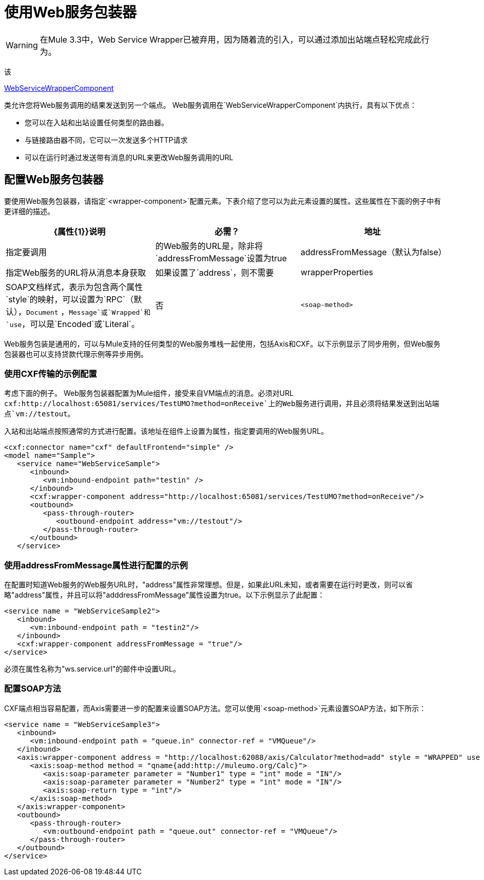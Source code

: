 = 使用Web服务包装器

[WARNING]
在Mule 3.3中，Web Service Wrapper已被弃用，因为随着流的引入，可以通过添加出站端点轻松完成此行为。

该

http://www.mulesoft.org/docs/site/current/apidocs/org/mule/transport/soap/axis/component/WebServiceWrapperComponent.html[WebServiceWrapperComponent]

类允许您将Web服务调用的结果发送到另一个端点。 Web服务调用在`WebServiceWrapperComponent`内执行，具有以下优点：

* 您可以在入站和出站设置任何类型的路由器。
* 与链接路由器不同，它可以一次发送多个HTTP请求
* 可以在运行时通过发送带有消息的URL来更改Web服务调用的URL

== 配置Web服务包装器

要使用Web服务包装器，请指定`<wrapper-component>`配置元素。下表介绍了您可以为此元素设置的属性。这些属性在下面的例子中有更详细的描述。

[%header,cols="34,33,33"]
|===
| {属性{1}}说明 |必需？
|地址 |指定要调用 |的Web服务的URL是，除非将`addressFromMessage`设置为true
| addressFromMessage（默认为false） |指定Web服务的URL将从消息本身获取 |如果设置了`address`，则不需要
| wrapperProperties  | SOAP文档样式，表示为包含两个属性`style`的映射，可以设置为`RPC`（默认），`Document` ，`Message`或`Wrapped`和`use`，可以是`Encoded`或`Literal`。 |否
| `<soap-method>`  |要调用的SOAP方法（请参阅下面的<<Configuring SOAP Methods>>） |否
|===

Web服务包装是通用的，可以与Mule支持的任何类型的Web服务堆栈一起使用，包括Axis和CXF。以下示例显示了同步用例，但Web服务包装器也可以支持贷款代理示例等异步用例。

=== 使用CXF传输的示例配置

考虑下面的例子。 Web服务包装器配置为Mule组件，接受来自VM端点的消息。必须对URL `cxf:http://localhost:65081/services/TestUMO?method=onReceive`上的Web服务进行调用，并且必须将结果发送到出站端点`vm://testout`。

入站和出站端点按照通常的方式进行配置。该地址在组件上设置为属性，指定要调用的Web服务URL。

[source, xml, linenums]
----
<cxf:connector name="cxf" defaultFrontend="simple" />
<model name="Sample">
   <service name="WebServiceSample">
      <inbound>
         <vm:inbound-endpoint path="testin" />
      </inbound>
      <cxf:wrapper-component address="http://localhost:65081/services/TestUMO?method=onReceive"/>
      <outbound>
         <pass-through-router>
            <outbound-endpoint address="vm://testout"/>
         </pass-through-router>
      </outbound>
   </service>
----

=== 使用addressFromMessage属性进行配置的示例

在配置时知道Web服务的Web服务URL时，"address"属性非常理想。但是，如果此URL未知，或者需要在运行时更改，则可以省略"address"属性，并且可以将"adddressFromMessage"属性设置为true。以下示例显示了此配置：

[source, xml, linenums]
----
<service name = "WebServiceSample2">              
   <inbound>                   
      <vm:inbound-endpoint path = "testin2"/>              
   </inbound>              
   <cxf:wrapper-component addressFromMessage = "true"/>         
</service>
----

必须在属性名称为"ws.service.url"的邮件中设置URL。 +

=== 配置SOAP方法

CXF端点相当容易配置，而Axis需要进一步的配置来设置SOAP方法。您可以使用`<soap-method>`元素设置SOAP方法，如下所示：

[source, xml, linenums]
----
<service name = "WebServiceSample3">           
   <inbound>               
      <vm:inbound-endpoint path = "queue.in" connector-ref = "VMQueue"/>           
   </inbound>           
   <axis:wrapper-component address = "http://localhost:62088/axis/Calculator?method=add" style = "WRAPPED" use = "LITERAL">               
      <axis:soap-method method = "qname{add:http://muleumo.org/Calc}">                   
         <axis:soap-parameter parameter = "Number1" type = "int" mode = "IN"/>                   
         <axis:soap-parameter parameter = "Number2" type = "int" mode = "IN"/>                   
         <axis:soap-return type = "int"/>               
      </axis:soap-method>           
   </axis:wrapper-component>           
   <outbound>               
      <pass-through-router>                   
         <vm:outbound-endpoint path = "queue.out" connector-ref = "VMQueue"/>               
      </pass-through-router>           
   </outbound>       
</service>
----
